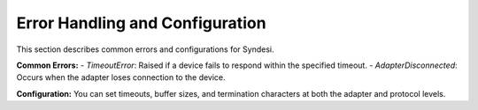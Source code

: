 Error Handling and Configuration
================================

This section describes common errors and configurations for Syndesi.

**Common Errors:**
- `TimeoutError`: Raised if a device fails to respond within the specified timeout.
- `AdapterDisconnected`: Occurs when the adapter loses connection to the device.

**Configuration:**
You can set timeouts, buffer sizes, and termination characters at both the adapter and protocol levels.